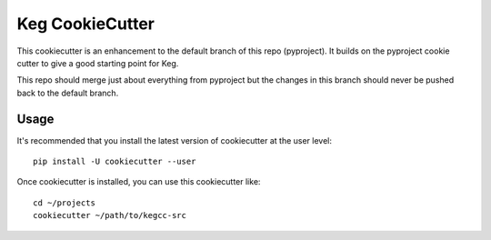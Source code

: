 Keg CookieCutter
################

This cookiecutter is an enhancement to the default branch of this repo (pyproject).  It builds
on the pyproject cookie cutter to give a good starting point for Keg.

This repo should merge just about everything from pyproject but the changes in this branch
should never be pushed back to the default branch.

Usage
=====

It's recommended that you install the latest version of cookiecutter at the user level::

    pip install -U cookiecutter --user

Once cookiecutter is installed, you can use this cookiecutter like::

    cd ~/projects
    cookiecutter ~/path/to/kegcc-src
